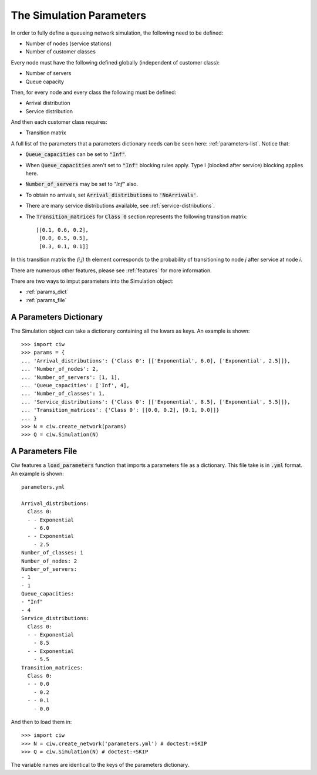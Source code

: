 .. _sim-parameters:

=========================
The Simulation Parameters
=========================

In order to fully define a queueing network simulation, the following need to be defined:

- Number of nodes (service stations)
- Number of customer classes

Every node must have the following defined globally (independent of customer class):

- Number of servers
- Queue capacity

Then, for every node and every class the following must be defined:

- Arrival distribution
- Service distribution

And then each customer class requires:

- Transition matrix


A full list of the parameters that a parameters dictionary needs can be seen here: :ref:`parameters-list`.
Notice that:

- :code:`Queue_capacities` can be set to :code:`"Inf"`.
- When :code:`Queue_capacities` aren't set to :code:`"Inf"` blocking rules apply. Type I (blocked after service) blocking applies here.
- :code:`Number_of_servers` may be set to `"Inf"` also.
- To obtain no arrivals, set :code:`Arrival_distributions` to :code:`'NoArrivals'`.
- There are many service distributions available, see :ref:`service-distributions`.
- The :code:`Transition_matrices` for :code:`Class 0` section represents the following transition matrix::

   [[0.1, 0.6, 0.2],
    [0.0, 0.5, 0.5],
    [0.3, 0.1, 0.1]]

In this transition matrix the `(i,j)` th element corresponds to the probability of transitioning to node `j` after service at node `i`.

There are numerous other features, please see :ref:`features` for more information.

There are two ways to imput parameters into the Simulation object:

* :ref:`params_dict`
* :ref:`params_file`


.. _params_dict:

-----------------------
A Parameters Dictionary
-----------------------

The Simulation object can take a dictionary containing all the kwars as keys. An example is shown::

    >>> import ciw
    >>> params = {
    ... 'Arrival_distributions': {'Class 0': [['Exponential', 6.0], ['Exponential', 2.5]]},
    ... 'Number_of_nodes': 2,
    ... 'Number_of_servers': [1, 1],
    ... 'Queue_capacities': ['Inf', 4],
    ... 'Number_of_classes': 1,
    ... 'Service_distributions': {'Class 0': [['Exponential', 8.5], ['Exponential', 5.5]]},
    ... 'Transition_matrices': {'Class 0': [[0.0, 0.2], [0.1, 0.0]]}
    ... }
    >>> N = ciw.create_network(params)
    >>> Q = ciw.Simulation(N)


.. _params_file:

-----------------
A Parameters File
-----------------

Ciw features a :code:`load_parameters` function that imports a parameters file as a dictionary. This file take is in :code:`.yml` format. An example is shown::

    parameters.yml
    
    Arrival_distributions:
      Class 0:
      - - Exponential
        - 6.0
      - - Exponential
        - 2.5
    Number_of_classes: 1
    Number_of_nodes: 2
    Number_of_servers:
    - 1
    - 1
    Queue_capacities:
    - "Inf"
    - 4
    Service_distributions:
      Class 0:
      - - Exponential
        - 8.5
      - - Exponential
        - 5.5
    Transition_matrices:
      Class 0:
      - - 0.0
        - 0.2
      - - 0.1
        - 0.0

And then to load them in::

    >>> import ciw
    >>> N = ciw.create_network('parameters.yml') # doctest:+SKIP
    >>> Q = ciw.Simulation(N) # doctest:+SKIP

The variable names are identical to the keys of the parameters dictionary.
